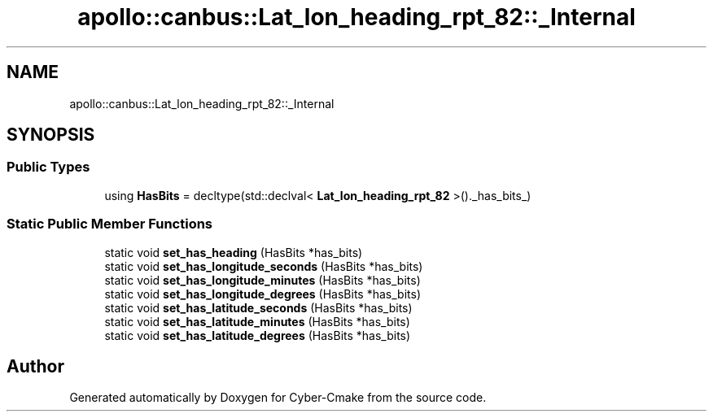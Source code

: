 .TH "apollo::canbus::Lat_lon_heading_rpt_82::_Internal" 3 "Sun Sep 3 2023" "Version 8.0" "Cyber-Cmake" \" -*- nroff -*-
.ad l
.nh
.SH NAME
apollo::canbus::Lat_lon_heading_rpt_82::_Internal
.SH SYNOPSIS
.br
.PP
.SS "Public Types"

.in +1c
.ti -1c
.RI "using \fBHasBits\fP = decltype(std::declval< \fBLat_lon_heading_rpt_82\fP >()\&._has_bits_)"
.br
.in -1c
.SS "Static Public Member Functions"

.in +1c
.ti -1c
.RI "static void \fBset_has_heading\fP (HasBits *has_bits)"
.br
.ti -1c
.RI "static void \fBset_has_longitude_seconds\fP (HasBits *has_bits)"
.br
.ti -1c
.RI "static void \fBset_has_longitude_minutes\fP (HasBits *has_bits)"
.br
.ti -1c
.RI "static void \fBset_has_longitude_degrees\fP (HasBits *has_bits)"
.br
.ti -1c
.RI "static void \fBset_has_latitude_seconds\fP (HasBits *has_bits)"
.br
.ti -1c
.RI "static void \fBset_has_latitude_minutes\fP (HasBits *has_bits)"
.br
.ti -1c
.RI "static void \fBset_has_latitude_degrees\fP (HasBits *has_bits)"
.br
.in -1c

.SH "Author"
.PP 
Generated automatically by Doxygen for Cyber-Cmake from the source code\&.
